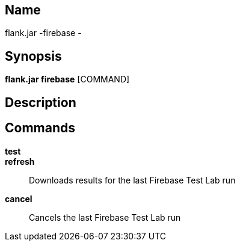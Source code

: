 // tag::picocli-generated-full-manpage[]

// tag::picocli-generated-man-section-name[]
== Name

flank.jar
-firebase - 

// end::picocli-generated-man-section-name[]

// tag::picocli-generated-man-section-synopsis[]
== Synopsis

*flank.jar
 firebase* [COMMAND]

// end::picocli-generated-man-section-synopsis[]

// tag::picocli-generated-man-section-description[]
== Description



// end::picocli-generated-man-section-description[]

// tag::picocli-generated-man-section-commands[]
== Commands

*test*::
  

*refresh*::
  Downloads results for the last Firebase Test Lab run

*cancel*::
  Cancels the last Firebase Test Lab run

// end::picocli-generated-man-section-commands[]

// end::picocli-generated-full-manpage[]